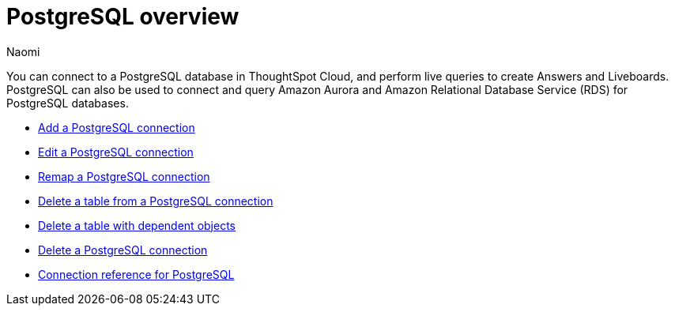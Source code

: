 = {connection} overview
:last_updated: 12/15/2022
:linkattrs:
:author: Naomi
:page-aliases:
:experimental:
:connection: PostgreSQL
:description: You can connect to a PostgreSQL database in ThoughtSpot Cloud, and perform live queries to create Answers and Liveboards.



You can connect to a {connection} database in ThoughtSpot Cloud, and perform live queries to create Answers and Liveboards. {connection} can also be used to connect and query Amazon Aurora and Amazon Relational Database Service (RDS) for PostgreSQL databases.

* xref:connections-postgresql-add.adoc[Add a {connection} connection]
* xref:connections-postgresql-edit.adoc[Edit a {connection} connection]
* xref:connections-postgresql-remap.adoc[Remap a {connection} connection]
* xref:connections-postgresql-delete-table.adoc[Delete a table from a {connection} connection]
* xref:connections-postgresql-delete-table-dependencies.adoc[Delete a table with dependent objects]
* xref:connections-postgresql-delete.adoc[Delete a {connection} connection]
* xref:connections-postgresql-reference.adoc[Connection reference for {connection}]